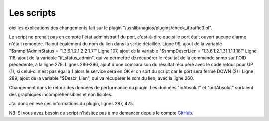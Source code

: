 .. _ref_script:

************
Les scripts
************

oici les explications des changements fait sur le plugin "/usr/lib/nagios/plugins/check_iftraffic3.pl".

Le script ne prenait pas en compte l'état administratif du port, c'est-à-dire que si le port était ouvert aucune alarme n'était remontée.
Rajout également du nom du lien dans la sortie détaillée.
Ligne 99, ajout de la variable "$snmpIfAdminStatus = '1.3.6.1.2.1.2.2.1.7'"
Ligne 107, ajout de la variable "$snmpDescrLien = '1.3.6.1.2.1.31.1.1.1.18'"
Ligne 118, ajout de la variable "if_status_admin", qui va permettre de récupérer le résultat de la commande snmp sur l'OID précédente, à la ligne 279.
Lignes 286-296, ajout d'une comparaison du résultat récupéré avec le code retour pour UP (1), si celui-ci n'est pas égal à 1 alors le service sera en OK et on sort du script car le port sera fermé DOWN (2) !
Ligne 289, ajout de la variable "$Descr_Lien", qui va récupérer le nom du lien, avec la ligne 260.

Changement dans le retour des données de performance du plugin. Les données "inAbsolut" et "outAbsolut" sortaient des graphiques incompréhensibles et non lisibles.

J'ai donc enlevé ces informations du plugin, lignes 287, 425.

NB: Si vous avez besoin du script n'hésitez pas à me demander depuis le compte `GitHub <https://github.com/aurelazy/Install_centreon>`_.
